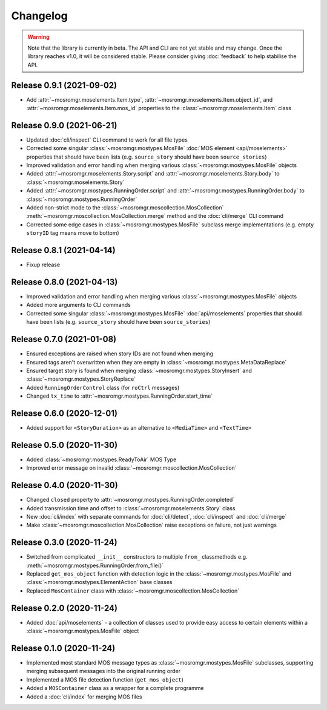.. mosromgr: Python library for managing MOS running orders
.. Copyright 2021 BBC
.. SPDX-License-Identifier: Apache-2.0

=========
Changelog
=========

.. warning::

    Note that the library is currently in beta. The API and CLI are not yet
    stable and may change. Once the library reaches v1.0, it will be considered
    stable. Please consider giving :doc:`feedback` to help stabilise the API.

Release 0.9.1 (2021-09-02)
==========================

- Add :attr:`~mosromgr.moselements.Item.type`,
  :attr:`~mosromgr.moselements.Item.object_id`,  and
  :attr:`~mosromgr.moselements.Item.mos_id` properties to the
  :class:`~mosromgr.moselements.Item` class

Release 0.9.0 (2021-06-21)
==========================

- Updated :doc:`cli/inspect` CLI command to work for all file types
- Corrected some singular :class:`~mosromgr.mostypes.MosFile`
  :doc:`MOS element <api/moselements>` properties that should have been lists
  (e.g. ``source_story`` should have been ``source_stories``)
- Improved validation and error handling when merging various
  :class:`~mosromgr.mostypes.MosFile` objects
- Added :attr:`~mosromgr.moselements.Story.script` and
  :attr:`~mosromgr.moselements.Story.body` to
  :class:`~mosromgr.moselements.Story`
- Added :attr:`~mosromgr.mostypes.RunningOrder.script` and
  :attr:`~mosromgr.mostypes.RunningOrder.body` to
  :class:`~mosromgr.mostypes.RunningOrder`
- Added non-strict mode to the :class:`~mosromgr.moscollection.MosCollection`
  :meth:`~mosromgr.moscollection.MosCollection.merge` method and the
  :doc:`cli/merge` CLI command
- Corrected some edge cases in :class:`~mosromgr.mostypes.MosFile` subclass
  merge implementations (e.g. empty ``storyID`` tag means move to bottom)

Release 0.8.1 (2021-04-14)
==========================

- Fixup release

Release 0.8.0 (2021-04-13)
==========================

- Improved validation and error handling when merging various
  :class:`~mosromgr.mostypes.MosFile` objects
- Added more arguments to CLI commands
- Corrected some singular :class:`~mosromgr.mostypes.MosFile`
  :doc:`api/moselements` properties that should have been lists (e.g.
  ``source_story`` should have been ``source_stories``)

Release 0.7.0 (2021-01-08)
==========================

- Ensured exceptions are raised when story IDs are not found when merging
- Ensured tags aren't overwritten when they are empty in
  :class:`~mosromgr.mostypes.MetaDataReplace`
- Ensured target story is found when merging
  :class:`~mosromgr.mostypes.StoryInsert` and
  :class:`~mosromgr.mostypes.StoryReplace`
- Added ``RunningOrderControl`` class (for ``roCtrl`` messages)
- Changed ``tx_time`` to :attr:`~mosromgr.mostypes.RunningOrder.start_time`

Release 0.6.0 (2020-12-01)
==========================

- Added support for ``<StoryDuration>`` as an alternative to ``<MediaTime>`` and
  ``<TextTime>``

Release 0.5.0 (2020-11-30)
==========================

- Added :class:`~mosromgr.mostypes.ReadyToAir` MOS Type
- Improved error message on invalid
  :class:`~mosromgr.moscollection.MosCollection`

Release 0.4.0 (2020-11-30)
==========================

- Changed ``closed`` property to
  :attr:`~mosromgr.mostypes.RunningOrder.completed`
- Added transmission time and offset to :class:`~mosromgr.moselements.Story`
  class
- New :doc:`cli/index` with separate commands for :doc:`cli/detect`,
  :doc:`cli/inspect` and :doc:`cli/merge`
- Make :class:`~mosromgr.moscollection.MosCollection` raise exceptions on
  failure, not just warnings

Release 0.3.0 (2020-11-24)
==========================

- Switched from complicated ``__init__`` constructors to multiple ``from_``
  classmethods e.g. :meth:`~mosromgr.mostypes.RunningOrder.from_file()`
- Replaced ``get_mos_object`` function with detection logic in the
  :class:`~mosromgr.mostypes.MosFile` and
  :class:`~mosromgr.mostypes.ElementAction` base classes
- Replaced ``MosContainer`` class with
  :class:`~mosromgr.moscollection.MosCollection`

Release 0.2.0 (2020-11-24)
==========================

- Added :doc:`api/moselements` - a collection of classes used to provide easy
  access to certain elements within a :class:`~mosromgr.mostypes.MosFile` object

Release 0.1.0 (2020-11-24)
==========================

- Implemented most standard MOS message types as
  :class:`~mosromgr.mostypes.MosFile` subclasses, supporting merging subsequent
  messages into the original running order
- Implemented a MOS file detection function (``get_mos_object``)
- Added a ``MOSContainer`` class as a wrapper for a complete programme
- Added a :doc:`cli/index` for merging MOS files
